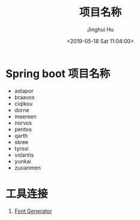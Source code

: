 #+TITLE: 项目名称
#+AUTHOR: Jinghui Hu
#+EMAIL: hujinghui@buaa.edu.cn
#+DATE: <2019-05-18 Sat 11:04:00>
#+HTML_LINK_UP: ../readme.html
#+HTML_LINK_HOME: ../index.html
#+TAGS: project names


* Spring boot 项目名称
  - astapor
  - braavos
  - ciqikou
  - dorne
  - meereen
  - norvos
  - pentos
  - qarth
  - skree
  - tyrosi
  - volantis
  - yunkai
  - zuoanmen

* 工具连接
  1. [[http://patorjk.com/software/taag/][Font Generator]]
